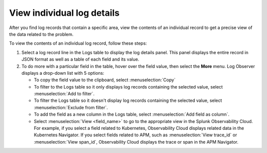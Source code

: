 .. _logs-individual-log-connect:

***********************************************************************
View individual log details 
***********************************************************************

.. meta created 2022-12-08
.. meta DOCS-4768

.. meta::
  :description: View problem details in an individual log


After you find log records that contain a specific area, view the
contents of an individual record to get a precise view of the data related to
the problem. 

To view the contents of an individual log record, follow these steps:

#. Select a log record line in the Logs table to display the log details panel.
   This panel displays the entire record in JSON format as well as a table
   of each field and its value.
#. To do more with a particular field in the table, hover over the field value, then select the :strong:`More` menu.
   Log Observer displays a drop-down list with 5 options:

   * To copy the field value to the clipboard, select :menuselection:`Copy`
   * To filter to the Logs table so it only displays log records containing the selected value, select :menuselection:`Add to filter`.
   * To filter the Logs table so it doesn't display log records containing the selected value, select :menuselection:`Exclude from filter`.
   * To add the field as a new column in the  Logs table, select :menuselection:`Add field as column`.
   * Select :menuselection:`View <field_name>` to go to the appropriate view in the Splunk Observability Cloud. For
     example, if you select a field related to Kubernetes, Observability Cloud displays related data in the Kubernetes Navigator.
     If you select fields related to APM, such as :menuselection:`View trace_id` or :menuselection:`View span_id`, Observability Cloud displays the trace or span in the APM Navigator.


